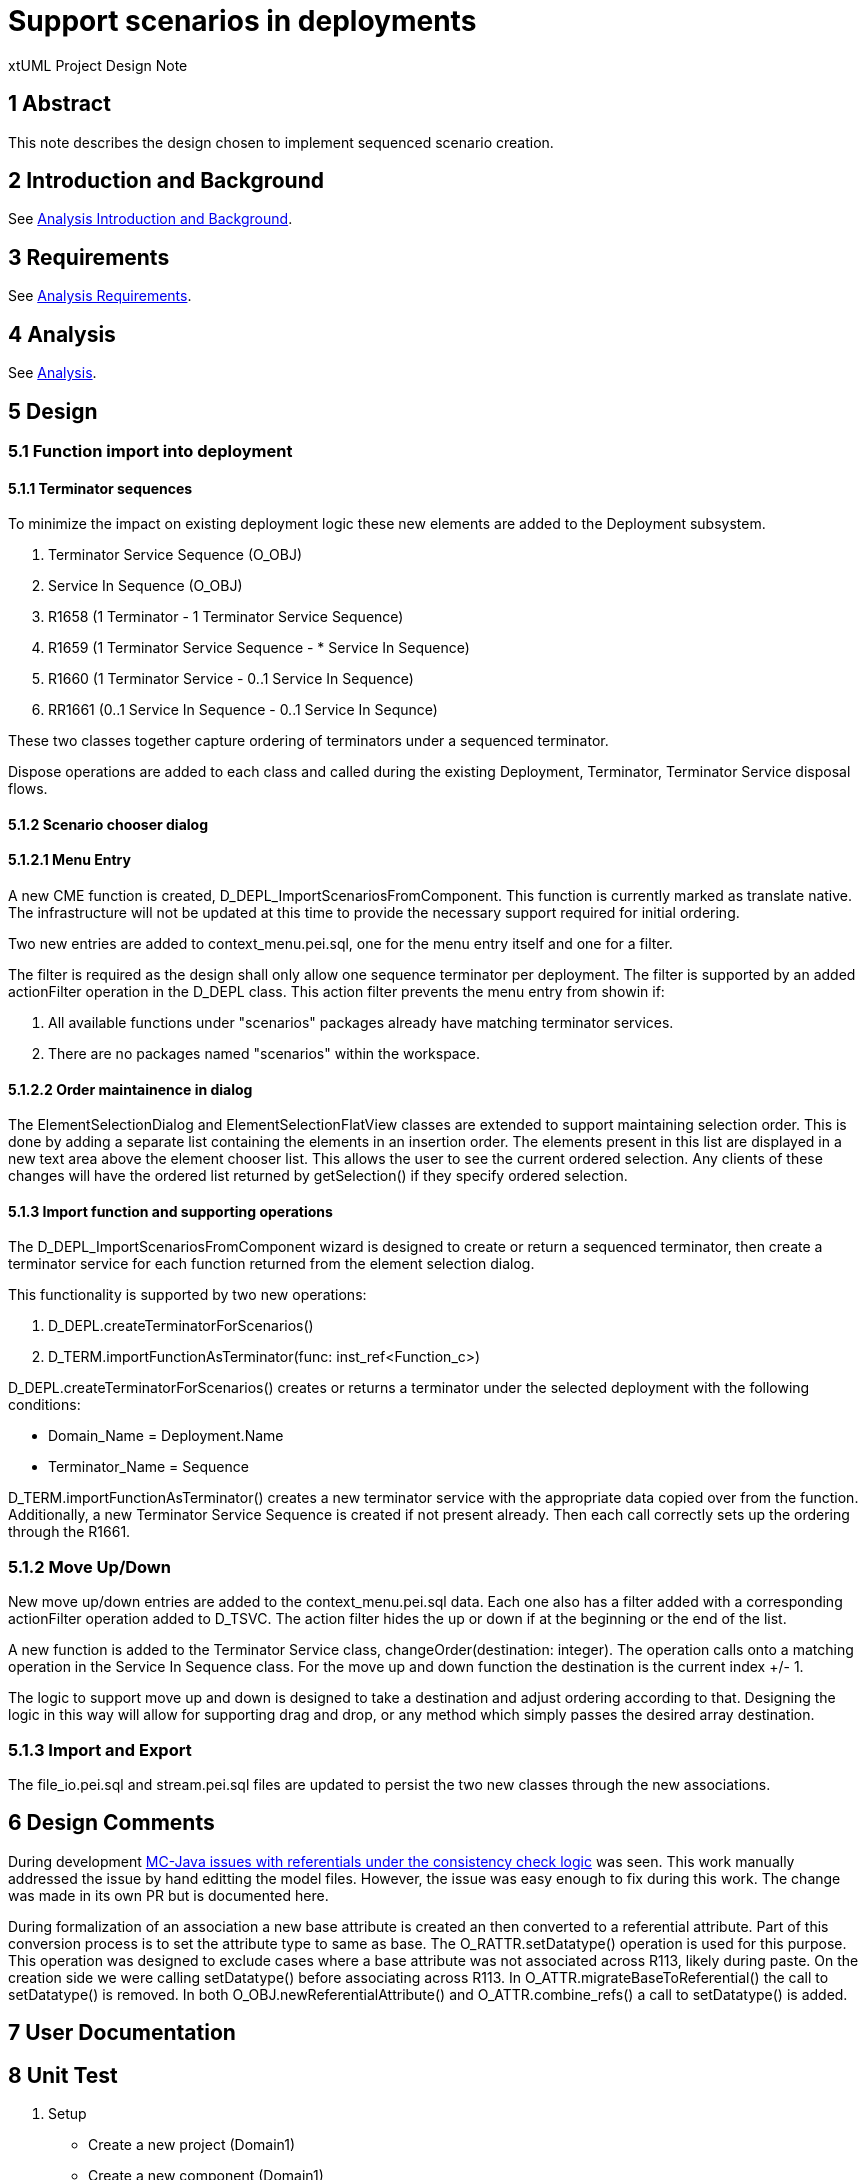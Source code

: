= Support scenarios in deployments

xtUML Project Design Note

== 1 Abstract

This note describes the design chosen to implement sequenced scenario creation. 

== 2 Introduction and Background

See <<dr-2, Analysis Introduction and Background>>.

== 3 Requirements

See <<dr-2, Analysis Requirements>>.

== 4 Analysis

See <<dr-2, Analysis>>.


== 5 Design
=== 5.1 Function import into deployment

==== 5.1.1 Terminator sequences
To minimize the impact on existing deployment logic these new elements are added to the Deployment subsystem.

. Terminator Service Sequence (O_OBJ)
. Service In Sequence (O_OBJ)
. R1658 (1 Terminator - 1 Terminator Service Sequence)
. R1659 (1 Terminator Service Sequence - * Service In Sequence)
. R1660 (1 Terminator Service - 0..1 Service In Sequence)
. RR1661 (0..1 Service In Sequence - 0..1 Service In Sequnce)

These two classes together capture ordering of terminators under a sequenced terminator.

Dispose operations are added to each class and called during the existing Deployment, Terminator, Terminator Service disposal flows.

==== 5.1.2 Scenario chooser dialog

==== 5.1.2.1 Menu Entry
A new CME function is created, D_DEPL_ImportScenariosFromComponent.  This function is currently marked as translate native.  The infrastructure will not be updated at this time to provide the necessary support required for initial ordering.

Two new entries are added to context_menu.pei.sql, one for the menu entry itself and one for a filter.

The filter is required as the design shall only allow one sequence terminator per deployment.  The filter is supported by an added actionFilter operation in the D_DEPL class.  This action filter prevents the menu entry from showin if:

. All available functions under "scenarios" packages already have matching terminator services.
. There are no packages named "scenarios" within the workspace. 

==== 5.1.2.2 Order maintainence in dialog
The ElementSelectionDialog and ElementSelectionFlatView classes are extended to support maintaining selection order.  This is done by adding a separate list containing the elements in an insertion order.  The elements present in this list are displayed in a new text area above the element chooser list.  This allows the user to see the current ordered selection.  Any clients of these changes will have the ordered list returned by getSelection() if they specify ordered selection.

==== 5.1.3 Import function and supporting operations
The D_DEPL_ImportScenariosFromComponent wizard is designed to create or return a sequenced terminator, then create a terminator service for each function returned from the element selection dialog.

This functionality is supported by two new operations:

. D_DEPL.createTerminatorForScenarios()
. D_TERM.importFunctionAsTerminator(func: inst_ref<Function_c>)

D_DEPL.createTerminatorForScenarios() creates or returns a terminator under the selected deployment with the following conditions:

- Domain_Name = Deployment.Name
- Terminator_Name = Sequence

D_TERM.importFunctionAsTerminator() creates a new terminator service with the appropriate data copied over from the function.  Additionally, a new Terminator Service Sequence is created if not present already.  Then each call correctly sets up the ordering through the R1661.

=== 5.1.2 Move Up/Down
New move up/down entries are added to the context_menu.pei.sql data.  Each one also has a filter added with a corresponding actionFilter operation added to D_TSVC.  The action filter hides the up or down if at the beginning or the end of the list.

A new function is added to the Terminator Service class, changeOrder(destination: integer).  The operation calls onto a matching operation in the Service In Sequence class.  For the move up and down function the destination is the current index +/- 1.  

The logic to support move up and down is designed to take a destination and adjust ordering according to that.  Designing the logic in this way will allow for supporting drag and drop, or any method which simply passes the desired array destination.

=== 5.1.3 Import and Export
The file_io.pei.sql and stream.pei.sql files are updated to persist the two new classes through the new associations.

== 6 Design Comments

During development <<dr-3,MC-Java issues with referentials under the consistency check logic>> was seen.  This work manually addressed the issue by hand editting the model files.  However, the issue was easy enough to fix during this work.  The change was made in its own PR but is documented here.

During formalization of an association a new base attribute is created an then converted to a referential attribute.  Part of this conversion process is to set the attribute type to same as base.  The O_RATTR.setDatatype() operation is used for this purpose.  This operation was designed to exclude cases where a base attribute was not associated across R113, likely during paste.  On the creation side we were calling setDatatype() before associating across R113.  In O_ATTR.migrateBaseToReferential() the call to setDatatype() is removed.  In both O_OBJ.newReferentialAttribute() and O_ATTR.combine_refs() a call to setDatatype() is added.

== 7 User Documentation


== 8 Unit Test
. [[Setup]]Setup
- Create a new project (Domain1)
- Create a new component (Domain1)
- Create a new package (scenarios)
- Add three functions: (1, 2, 3)
- Create a new project (Domain2)
- Create a new component (Domain2)
- Create a new package (scenarios)
- Add three functions: (1, 2, 3)
- Create a new project (Deployment)
- Create a new deployment (Domain12)
. Scenario import, and initial ordering
- Right click Domain Deployment
* Import scenarios from component is present
- Click Import scenarios from component
* Chooser Dialog is shown
* Chooser Dialog lists functions from Domain1 and Domain2
- Holding add to selection modifier (command in OSX) Select in order: Domain1::1, Domain2::2, Domain1::3
* The order selected is shown in the top "Selected:" field
- Click OK
* The Deployment as a new Terminator added (Domain12::Sequence)
* The Terminator has the selected functions imported as services in the same order as selected in the dialog
- Double click a service
* The OAL from the function has been copied over
. Move up/Move Down
- Select the middle terminator service
- Right click
* The Move Up and Move Down menu items are present
- Right click the first terminator service
* The Move Up menu item is not present
* The Move Down menu item is present
- Right click the last terminator service
* The Move Up menu item is present
* The Move Down menu item is not present
- Right click the middle terminator service and select Move Up
* The terminator service is moved up by one
- Right click the middle terminator service and select Move Down
* The terminator service is moved down by one
- Right click the first terminator service and select Move Down
* The terminator service is moved down by one
- Right click the last terminator service and select Move Up
* The terminator service is moved up by one
. Import scenarios menu item
- In a workspace that contains a deployment, but no (scenarios) pacakges right click the deployment
* The Import scenarios from component menu item is not present
- In a workspace with the same configuration created in <<Setup, Setup>>, right click the deployment after importing scenarios.
* The Import scenarios from component menu item is not present

== 9 Document References

In this section, list all the documents that the reader may need to refer to.
Give the full path to reference a file.

. [[dr-1]] https://support.onefact.net/issues/11455[11455 - export deployment (build set)]
. [[dr-2]] https://github.com/travislondon/bridgepoint/blob/master/doc-bridgepoint/notes/11455_deployments/11455_deployments_scenarios.ant.adoc
. [[dr-3]] https://support.onefact.net/issues/9573[9573 - MC-Java issues with referentials under the consistency check logic]

---

This work is licensed under the Creative Commons CC0 License

---
